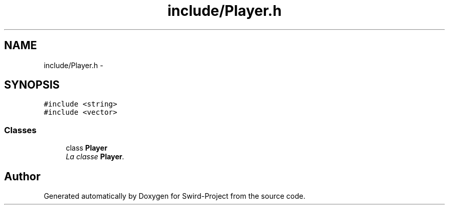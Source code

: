 .TH "include/Player.h" 3 "Mon Nov 25 2013" "Version 1.0" "Swird-Project" \" -*- nroff -*-
.ad l
.nh
.SH NAME
include/Player.h \- 
.SH SYNOPSIS
.br
.PP
\fC#include <string>\fP
.br
\fC#include <vector>\fP
.br

.SS "Classes"

.in +1c
.ti -1c
.RI "class \fBPlayer\fP"
.br
.RI "\fILa classe \fBPlayer\fP\&. \fP"
.in -1c
.SH "Author"
.PP 
Generated automatically by Doxygen for Swird-Project from the source code\&.
